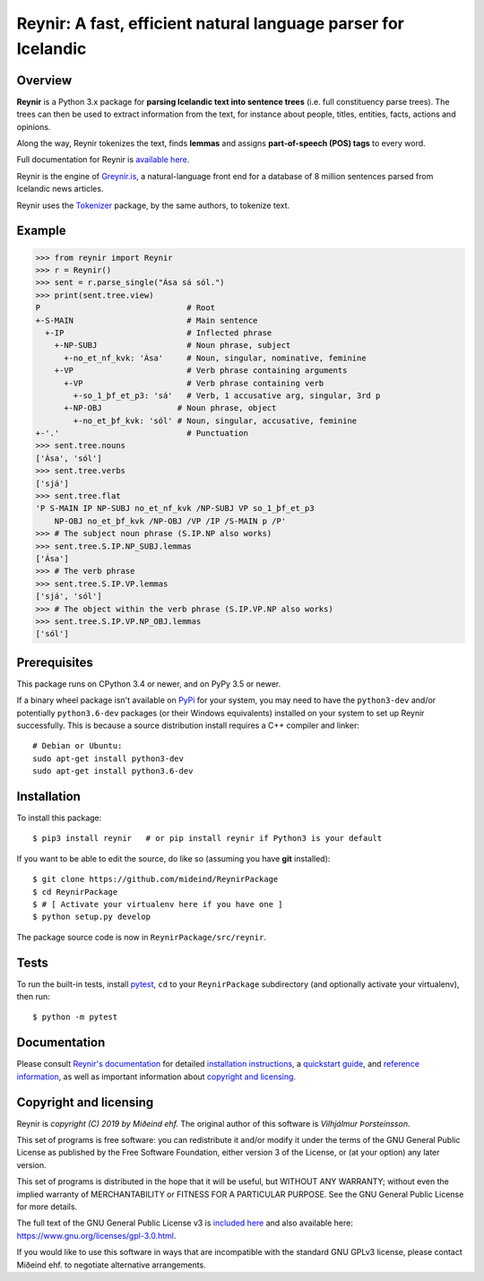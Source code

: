 ===============================================================
Reynir: A fast, efficient natural language parser for Icelandic
===============================================================

.. image:: https://github.com/mideind/ReynirPackage/blob/master/doc/_static/ReynirLogo216.png?raw=true

.. image:: https://travis-ci.com/mideind/ReynirPackage.svg?branch=master
    :target: https://travis-ci.com/mideind/ReynirPackage

********
Overview
********

**Reynir** is a Python 3.x package for
**parsing Icelandic text into sentence trees** (i.e. full
constituency parse trees). The trees can then be used to extract
information from the text, for instance about people, titles, entities,
facts, actions and opinions.

Along the way, Reynir tokenizes the text, finds **lemmas** and assigns
**part-of-speech (POS) tags** to every word.

Full documentation for Reynir is `available here <https://greynir.is/doc/>`_.

Reynir is the engine of `Greynir.is <https://greynir.is>`_, a natural-language
front end for a database of 8 million sentences parsed from Icelandic
news articles.

Reynir uses the `Tokenizer <https://pypi.org/project/tokenizer/>`_ package,
by the same authors, to tokenize text.

*******
Example
*******

>>> from reynir import Reynir
>>> r = Reynir()
>>> sent = r.parse_single("Ása sá sól.")
>>> print(sent.tree.view)
P                               # Root
+-S-MAIN                        # Main sentence
  +-IP                          # Inflected phrase
    +-NP-SUBJ                   # Noun phrase, subject
      +-no_et_nf_kvk: 'Ása'     # Noun, singular, nominative, feminine
    +-VP                        # Verb phrase containing arguments
      +-VP                      # Verb phrase containing verb
        +-so_1_þf_et_p3: 'sá'   # Verb, 1 accusative arg, singular, 3rd p
      +-NP-OBJ                # Noun phrase, object
        +-no_et_þf_kvk: 'sól' # Noun, singular, accusative, feminine
+-'.'                           # Punctuation
>>> sent.tree.nouns
['Ása', 'sól']
>>> sent.tree.verbs
['sjá']
>>> sent.tree.flat
'P S-MAIN IP NP-SUBJ no_et_nf_kvk /NP-SUBJ VP so_1_þf_et_p3
    NP-OBJ no_et_þf_kvk /NP-OBJ /VP /IP /S-MAIN p /P'
>>> # The subject noun phrase (S.IP.NP also works)
>>> sent.tree.S.IP.NP_SUBJ.lemmas
['Ása']
>>> # The verb phrase
>>> sent.tree.S.IP.VP.lemmas
['sjá', 'sól']
>>> # The object within the verb phrase (S.IP.VP.NP also works)
>>> sent.tree.S.IP.VP.NP_OBJ.lemmas
['sól']

*************
Prerequisites
*************

This package runs on CPython 3.4 or newer, and on PyPy 3.5 or newer.

If a binary wheel package isn't available on `PyPi <https://pypi.org>`_
for your system, you may need to have the ``python3-dev`` and/or potentially
``python3.6-dev`` packages (or their Windows equivalents) installed on your
system to set up Reynir successfully. This is because a source distribution
install requires a C++ compiler and linker::

    # Debian or Ubuntu:
    sudo apt-get install python3-dev
    sudo apt-get install python3.6-dev

************
Installation
************

To install this package::

    $ pip3 install reynir   # or pip install reynir if Python3 is your default

If you want to be able to edit the source, do like so (assuming
you have **git** installed)::

    $ git clone https://github.com/mideind/ReynirPackage
    $ cd ReynirPackage
    $ # [ Activate your virtualenv here if you have one ]
    $ python setup.py develop

The package source code is now in ``ReynirPackage/src/reynir``.

*****
Tests
*****

To run the built-in tests, install `pytest <https://docs.pytest.org/en/latest/>`_,
``cd`` to your ``ReynirPackage`` subdirectory (and optionally activate your
virtualenv), then run::

    $ python -m pytest

*************
Documentation
*************

Please consult `Reynir's documentation <https://greynir.is/doc/>`_ for detailed
`installation instructions <https://greynir.is/doc/installation.html>`_,
a `quickstart guide <https://greynir.is/doc/quickstart.html>`_,
and `reference information <https://greynir.is/doc/reference.html>`_,
as well as important information
about `copyright and licensing <https://greynir.is/doc/copyright.html>`_.

***********************
Copyright and licensing
***********************

Reynir is *copyright (C) 2019 by Miðeind ehf.*
The original author of this software is *Vilhjálmur Þorsteinsson*.

.. image:: https://raw.githubusercontent.com/mideind/Reynir/master/static/img/GPLv3.png
    :target: https://github.com/mideind/Reynir/blob/master/LICENSE.txt

This set of programs is free software: you can redistribute it and/or modify it
under the terms of the GNU General Public License as published by the Free
Software Foundation, either version 3 of the License, or (at your option)
any later version.

This set of programs is distributed in the hope that it will be useful,
but WITHOUT ANY WARRANTY; without even the implied warranty of MERCHANTABILITY
or FITNESS FOR A PARTICULAR PURPOSE. See the GNU General Public License for
more details.

The full text of the GNU General Public License v3 is
`included here <https://github.com/mideind/Reynir/blob/master/LICENSE.txt>`_
and also available here: https://www.gnu.org/licenses/gpl-3.0.html.

If you would like to use this software in ways that are incompatible
with the standard GNU GPLv3 license, please contact Miðeind ehf.
to negotiate alternative arrangements.
